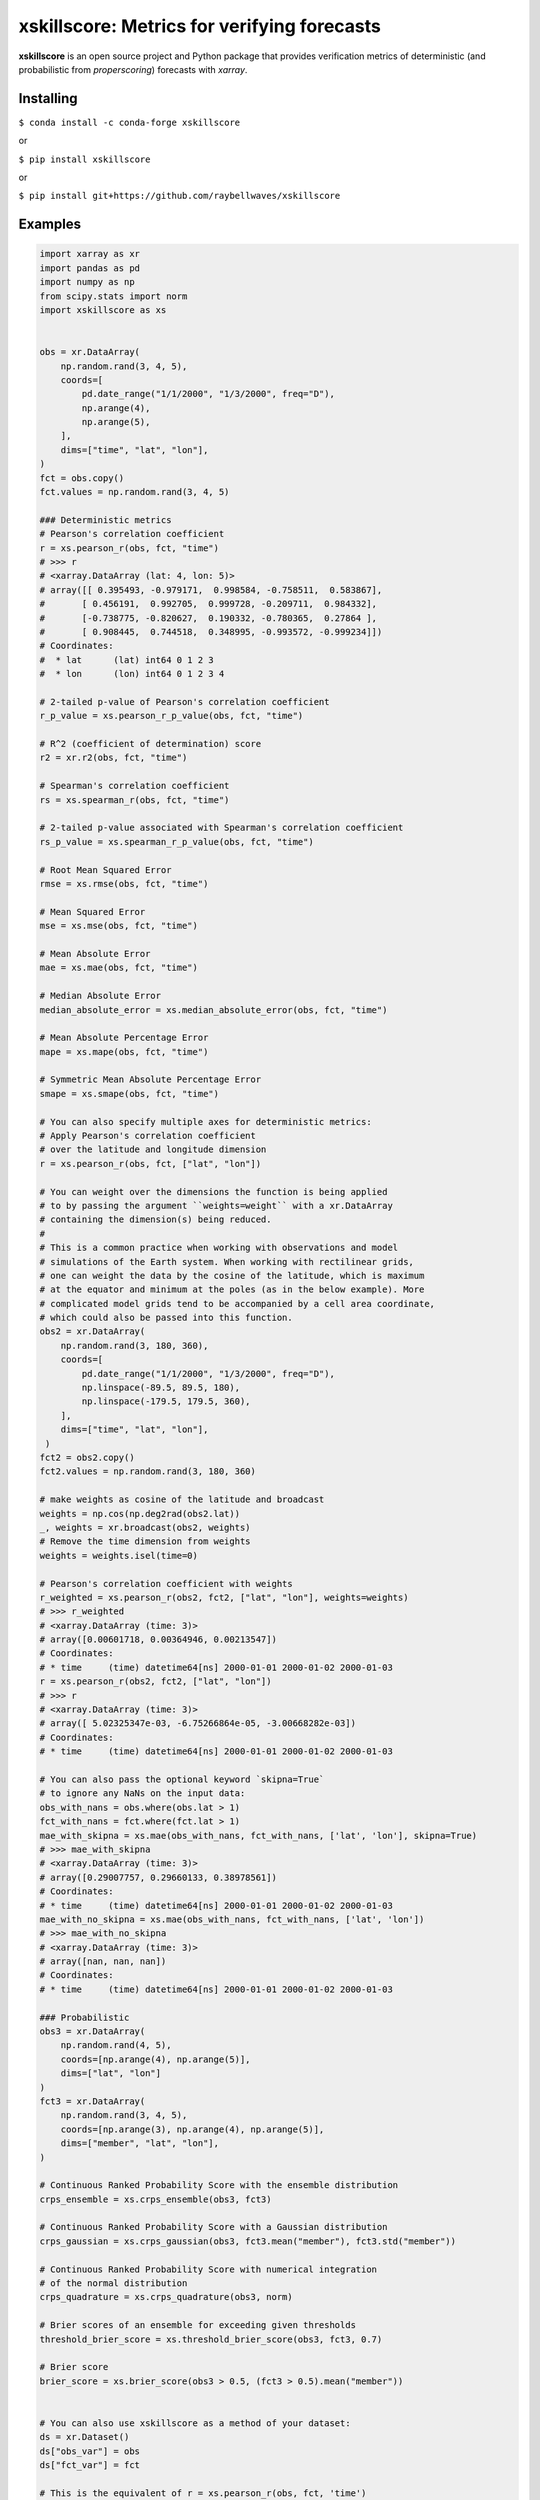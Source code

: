 xskillscore: Metrics for verifying forecasts
============================================

.. image:: https://travis-ci.org/raybellwaves/xskillscore.svg?branch=master
   :target: https://travis-ci.org/raybellwaves/xskillscore
.. image:: https://img.shields.io/pypi/v/xskillscore.svg
   :target: https://pypi.python.org/pypi/xskillscore/
.. image:: https://anaconda.org/conda-forge/xskillscore/badges/version.svg
   :target: https://anaconda.org/conda-forge/xskillscore/
.. image:: https://img.shields.io/badge/benchmarked%20by-asv-green.svg?style=flat
   :target: https://raybellwaves.github.io/xskillscore/
.. image:: https://img.shields.io/conda/dn/conda-forge/xskillscore.svg
   :target: https://anaconda.org/conda-forge/xskillscore


**xskillscore** is an open source project and Python package that provides verification metrics of deterministic (and probabilistic from `properscoring`) forecasts with `xarray`.

Installing
----------

``$ conda install -c conda-forge xskillscore``

or

``$ pip install xskillscore``

or

``$ pip install git+https://github.com/raybellwaves/xskillscore``

Examples
--------

.. code-block:: python

   import xarray as xr
   import pandas as pd
   import numpy as np
   from scipy.stats import norm
   import xskillscore as xs


   obs = xr.DataArray(
       np.random.rand(3, 4, 5),
       coords=[
           pd.date_range("1/1/2000", "1/3/2000", freq="D"),
           np.arange(4),
           np.arange(5),
       ],
       dims=["time", "lat", "lon"],
   )
   fct = obs.copy()
   fct.values = np.random.rand(3, 4, 5)

   ### Deterministic metrics
   # Pearson's correlation coefficient
   r = xs.pearson_r(obs, fct, "time")
   # >>> r
   # <xarray.DataArray (lat: 4, lon: 5)>
   # array([[ 0.395493, -0.979171,  0.998584, -0.758511,  0.583867],
   #       [ 0.456191,  0.992705,  0.999728, -0.209711,  0.984332],
   #       [-0.738775, -0.820627,  0.190332, -0.780365,  0.27864 ],
   #       [ 0.908445,  0.744518,  0.348995, -0.993572, -0.999234]])
   # Coordinates:
   #  * lat      (lat) int64 0 1 2 3
   #  * lon      (lon) int64 0 1 2 3 4

   # 2-tailed p-value of Pearson's correlation coefficient
   r_p_value = xs.pearson_r_p_value(obs, fct, "time")

   # R^2 (coefficient of determination) score
   r2 = xr.r2(obs, fct, "time")

   # Spearman's correlation coefficient
   rs = xs.spearman_r(obs, fct, "time")

   # 2-tailed p-value associated with Spearman's correlation coefficient
   rs_p_value = xs.spearman_r_p_value(obs, fct, "time")

   # Root Mean Squared Error
   rmse = xs.rmse(obs, fct, "time")

   # Mean Squared Error
   mse = xs.mse(obs, fct, "time")

   # Mean Absolute Error
   mae = xs.mae(obs, fct, "time")

   # Median Absolute Error
   median_absolute_error = xs.median_absolute_error(obs, fct, "time")

   # Mean Absolute Percentage Error
   mape = xs.mape(obs, fct, "time")

   # Symmetric Mean Absolute Percentage Error
   smape = xs.smape(obs, fct, "time")

   # You can also specify multiple axes for deterministic metrics:
   # Apply Pearson's correlation coefficient
   # over the latitude and longitude dimension
   r = xs.pearson_r(obs, fct, ["lat", "lon"])
   
   # You can weight over the dimensions the function is being applied
   # to by passing the argument ``weights=weight`` with a xr.DataArray
   # containing the dimension(s) being reduced.
   #
   # This is a common practice when working with observations and model
   # simulations of the Earth system. When working with rectilinear grids,
   # one can weight the data by the cosine of the latitude, which is maximum
   # at the equator and minimum at the poles (as in the below example). More
   # complicated model grids tend to be accompanied by a cell area coordinate,
   # which could also be passed into this function.
   obs2 = xr.DataArray(
       np.random.rand(3, 180, 360),
       coords=[
           pd.date_range("1/1/2000", "1/3/2000", freq="D"),
           np.linspace(-89.5, 89.5, 180),
           np.linspace(-179.5, 179.5, 360),
       ],
       dims=["time", "lat", "lon"],
    )
   fct2 = obs2.copy()
   fct2.values = np.random.rand(3, 180, 360)

   # make weights as cosine of the latitude and broadcast
   weights = np.cos(np.deg2rad(obs2.lat))
   _, weights = xr.broadcast(obs2, weights)
   # Remove the time dimension from weights
   weights = weights.isel(time=0)

   # Pearson's correlation coefficient with weights
   r_weighted = xs.pearson_r(obs2, fct2, ["lat", "lon"], weights=weights)
   # >>> r_weighted
   # <xarray.DataArray (time: 3)>
   # array([0.00601718, 0.00364946, 0.00213547])
   # Coordinates:
   # * time     (time) datetime64[ns] 2000-01-01 2000-01-02 2000-01-03
   r = xs.pearson_r(obs2, fct2, ["lat", "lon"])
   # >>> r
   # <xarray.DataArray (time: 3)>
   # array([ 5.02325347e-03, -6.75266864e-05, -3.00668282e-03])
   # Coordinates:
   # * time     (time) datetime64[ns] 2000-01-01 2000-01-02 2000-01-03
   
   # You can also pass the optional keyword `skipna=True`
   # to ignore any NaNs on the input data:
   obs_with_nans = obs.where(obs.lat > 1)
   fct_with_nans = fct.where(fct.lat > 1)
   mae_with_skipna = xs.mae(obs_with_nans, fct_with_nans, ['lat', 'lon'], skipna=True)
   # >>> mae_with_skipna
   # <xarray.DataArray (time: 3)>
   # array([0.29007757, 0.29660133, 0.38978561])
   # Coordinates:
   # * time     (time) datetime64[ns] 2000-01-01 2000-01-02 2000-01-03
   mae_with_no_skipna = xs.mae(obs_with_nans, fct_with_nans, ['lat', 'lon'])
   # >>> mae_with_no_skipna
   # <xarray.DataArray (time: 3)>
   # array([nan, nan, nan])
   # Coordinates:
   # * time     (time) datetime64[ns] 2000-01-01 2000-01-02 2000-01-03

   ### Probabilistic
   obs3 = xr.DataArray(
       np.random.rand(4, 5),
       coords=[np.arange(4), np.arange(5)],
       dims=["lat", "lon"]
   )
   fct3 = xr.DataArray(
       np.random.rand(3, 4, 5),
       coords=[np.arange(3), np.arange(4), np.arange(5)],
       dims=["member", "lat", "lon"],
   )

   # Continuous Ranked Probability Score with the ensemble distribution
   crps_ensemble = xs.crps_ensemble(obs3, fct3)

   # Continuous Ranked Probability Score with a Gaussian distribution
   crps_gaussian = xs.crps_gaussian(obs3, fct3.mean("member"), fct3.std("member"))

   # Continuous Ranked Probability Score with numerical integration
   # of the normal distribution
   crps_quadrature = xs.crps_quadrature(obs3, norm)

   # Brier scores of an ensemble for exceeding given thresholds
   threshold_brier_score = xs.threshold_brier_score(obs3, fct3, 0.7)

   # Brier score
   brier_score = xs.brier_score(obs3 > 0.5, (fct3 > 0.5).mean("member"))


   # You can also use xskillscore as a method of your dataset:
   ds = xr.Dataset()
   ds["obs_var"] = obs
   ds["fct_var"] = fct

   # This is the equivalent of r = xs.pearson_r(obs, fct, 'time')
   r = ds.xs.pearson_r("obs_var", "fct_var", "time")

   # If fct is not a part of the dataset, inputting a separate
   # DataArray as an argument works as well:
   ds = ds.drop("fct_var")
   r = ds.xs.pearson_r("obs_var", fct, "time")

What projects leverage xskillscore?
-----------------------------------

- `climpred <https://climpred.readthedocs.io>`_: An xarray wrapper for analysis of ensemble forecast models for climate prediction.
- `esmlab <https://esmlab.readthedocs.io>`_: Tools for working with earth system multi-model analyses with xarray.
- A `Google Colab notebook <https://colab.research.google.com/drive/1wWHz_SMCHNuos5fxWRUJTcB6wqkTJQCR>`_ by `Matteo De Felice <https://github.com/matteodefelice>`_.

History
-------

**xskillscore** was orginally developed to parallelize forecast metrics of the multi-model-multi-ensemble forecasts associated with the `SubX <https://journals.ametsoc.org/doi/pdf/10.1175/BAMS-D-18-0270.1>`_ project. We are indebted to the **xarray** community for their `advice <https://groups.google.com/forum/#!searchin/xarray/xskillscore%7Csort:date/xarray/z8ue0G-BLc8/Cau-dY_ACAAJ>`_ in getting this package started.

